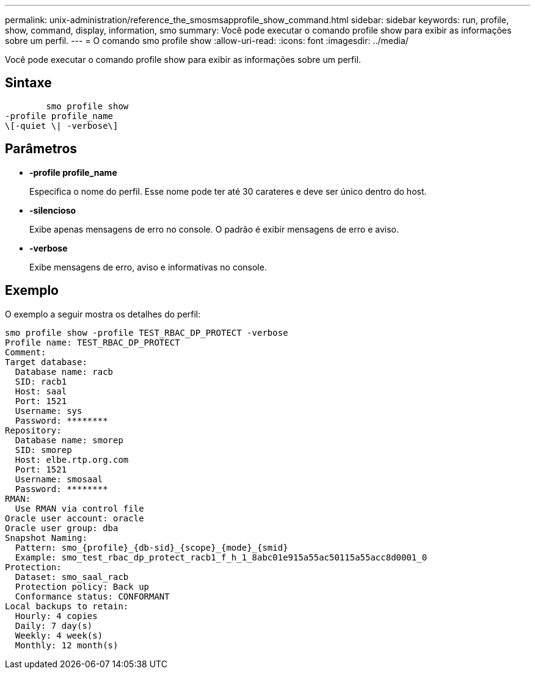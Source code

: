 ---
permalink: unix-administration/reference_the_smosmsapprofile_show_command.html 
sidebar: sidebar 
keywords: run, profile, show, command, display, information, smo 
summary: Você pode executar o comando profile show para exibir as informações sobre um perfil. 
---
= O comando smo profile show
:allow-uri-read: 
:icons: font
:imagesdir: ../media/


[role="lead"]
Você pode executar o comando profile show para exibir as informações sobre um perfil.



== Sintaxe

[listing]
----

        smo profile show
-profile profile_name
\[-quiet \| -verbose\]
----


== Parâmetros

* *-profile profile_name*
+
Especifica o nome do perfil. Esse nome pode ter até 30 carateres e deve ser único dentro do host.

* *-silencioso*
+
Exibe apenas mensagens de erro no console. O padrão é exibir mensagens de erro e aviso.

* *-verbose*
+
Exibe mensagens de erro, aviso e informativas no console.





== Exemplo

O exemplo a seguir mostra os detalhes do perfil:

[listing]
----
smo profile show -profile TEST_RBAC_DP_PROTECT -verbose
Profile name: TEST_RBAC_DP_PROTECT
Comment:
Target database:
  Database name: racb
  SID: racb1
  Host: saal
  Port: 1521
  Username: sys
  Password: ********
Repository:
  Database name: smorep
  SID: smorep
  Host: elbe.rtp.org.com
  Port: 1521
  Username: smosaal
  Password: ********
RMAN:
  Use RMAN via control file
Oracle user account: oracle
Oracle user group: dba
Snapshot Naming:
  Pattern: smo_{profile}_{db-sid}_{scope}_{mode}_{smid}
  Example: smo_test_rbac_dp_protect_racb1_f_h_1_8abc01e915a55ac50115a55acc8d0001_0
Protection:
  Dataset: smo_saal_racb
  Protection policy: Back up
  Conformance status: CONFORMANT
Local backups to retain:
  Hourly: 4 copies
  Daily: 7 day(s)
  Weekly: 4 week(s)
  Monthly: 12 month(s)
----